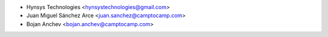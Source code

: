 * Hynsys Technologies <hynsystechnologies@gmail.com>
* Juan Miguel Sánchez Arce <juan.sanchez@camptocamp.com>
* Bojan Anchev <bojan.anchev@camptocamp.com>
